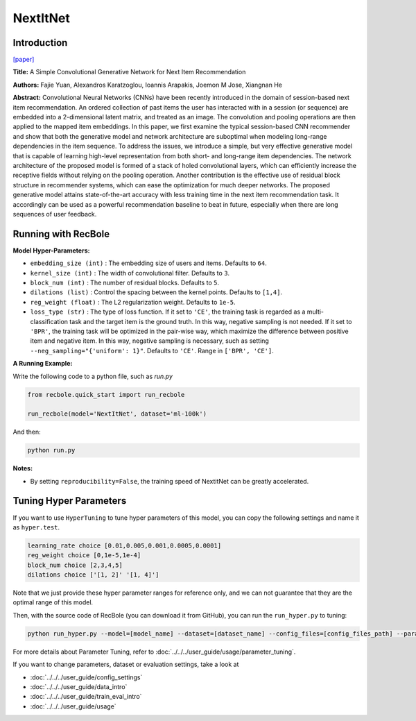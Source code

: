 NextItNet
===========

Introduction
---------------------

`[paper] <https://dl.acm.org/doi/abs/10.1145/3289600.3290975>`_

**Title:** A Simple Convolutional Generative Network for Next Item Recommendation

**Authors:** Fajie Yuan, Alexandros Karatzoglou, Ioannis Arapakis, Joemon M Jose, Xiangnan He

**Abstract:**  Convolutional Neural Networks (CNNs) have been recently introduced in the domain of session-based next item recommendation. An ordered collection of past items the user has interacted with in a session (or sequence) are embedded into a 2-dimensional latent matrix, and treated as an image. The convolution and pooling operations are then applied to the mapped item embeddings. In this paper, we first examine the typical session-based CNN recommender and show that both the generative model and network architecture are suboptimal when modeling long-range dependencies in the item sequence. To address the issues, we introduce a simple, but very effective generative model that is capable of learning high-level representation from both short- and long-range item dependencies. The network architecture of the proposed model is formed of a stack of holed convolutional layers, which can efficiently increase the receptive fields without relying on the pooling operation. Another contribution is the effective use of residual block structure in recommender systems, which can ease the optimization for much deeper networks. The proposed generative model attains state-of-the-art accuracy with less training time in the next item recommendation task. It accordingly can be used as a powerful recommendation baseline to beat in future, especially when there are long sequences of user feedback.

.. image:: ../../../asset/nextitnet.png
    :width: 600
    :align: center

Running with RecBole
-------------------------

**Model Hyper-Parameters:**

- ``embedding_size (int)`` : The embedding size of users and items. Defaults to ``64``.
- ``kernel_size (int)`` : The width of convolutional filter. Defaults to ``3``.
- ``block_num (int)`` : The number of residual blocks. Defaults to ``5``.
- ``dilations (list)`` : Control the spacing between the kernel points. Defaults to ``[1,4]``.
- ``reg_weight (float)`` : The L2 regularization weight. Defaults to ``1e-5``.
- ``loss_type (str)`` : The type of loss function. If it set to ``'CE'``, the training task is regarded as a multi-classification task and the target item is the ground truth. In this way, negative sampling is not needed. If it set to ``'BPR'``, the training task will be optimized in the pair-wise way, which maximize the difference between positive item and negative item. In this way, negative sampling is necessary, such as setting ``--neg_sampling="{'uniform': 1}"``. Defaults to ``'CE'``. Range in ``['BPR', 'CE']``.

**A Running Example:**

Write the following code to a python file, such as `run.py`

.. code:: python

   from recbole.quick_start import run_recbole

   run_recbole(model='NextItNet', dataset='ml-100k')

And then:

.. code:: bash

   python run.py

**Notes:**

- By setting ``reproducibility=False``, the training speed of NextitNet can be greatly accelerated.

Tuning Hyper Parameters
-------------------------

If you want to use ``HyperTuning`` to tune hyper parameters of this model, you can copy the following settings and name it as ``hyper.test``.

.. code:: bash

   learning_rate choice [0.01,0.005,0.001,0.0005,0.0001]
   reg_weight choice [0,1e-5,1e-4]
   block_num choice [2,3,4,5]
   dilations choice ['[1, 2]' '[1, 4]']

Note that we just provide these hyper parameter ranges for reference only, and we can not guarantee that they are the optimal range of this model.

Then, with the source code of RecBole (you can download it from GitHub), you can run the ``run_hyper.py`` to tuning:

.. code:: bash

	python run_hyper.py --model=[model_name] --dataset=[dataset_name] --config_files=[config_files_path] --params_file=hyper.test

For more details about Parameter Tuning, refer to :doc:`../../../user_guide/usage/parameter_tuning`.


If you want to change parameters, dataset or evaluation settings, take a look at

- :doc:`../../../user_guide/config_settings`
- :doc:`../../../user_guide/data_intro`
- :doc:`../../../user_guide/train_eval_intro`
- :doc:`../../../user_guide/usage`
